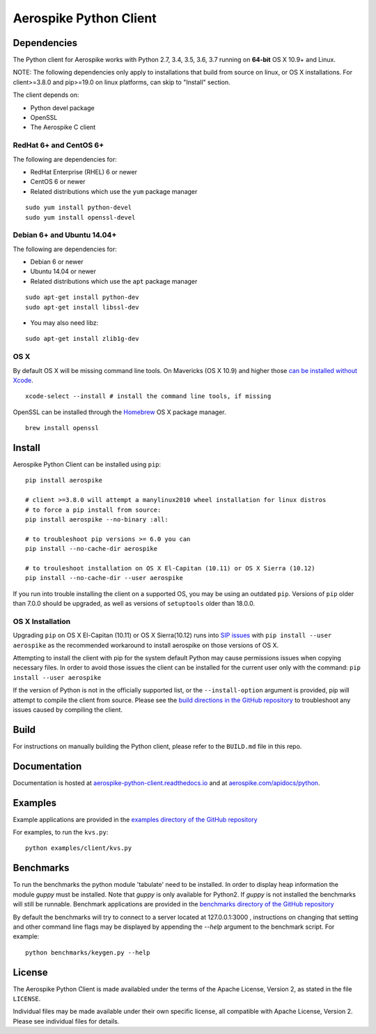 Aerospike Python Client
=======================
|Build| |Release| |Wheel| |Downloads| |License|

.. |Build| image:: https://travis-ci.org/aerospike/aerospike-client-python.svg?branch=master
.. |Release| image:: https://img.shields.io/pypi/v/aerospike.svg
.. |Wheel| image:: https://img.shields.io/pypi/wheel/aerospike.svg
.. |Downloads| image:: https://img.shields.io/pypi/dm/aerospike.svg
.. |License| image:: https://img.shields.io/pypi/l/aerospike.svg

Dependencies
------------

The Python client for Aerospike works with Python 2.7, 3.4, 3.5, 3.6, 3.7 running on
**64-bit** OS X 10.9+ and Linux.

NOTE: The following dependencies only apply to installations that build from source
on linux, or OS X installations.
For client>=3.8.0 and pip>=19.0 on linux platforms, can skip to "Install" section. 

The client depends on:

- Python devel package
- OpenSSL
- The Aerospike C client

RedHat 6+ and CentOS 6+
~~~~~~~~~~~~~~~~~~~~~~~

The following are dependencies for:

-  RedHat Enterprise (RHEL) 6 or newer
-  CentOS 6 or newer
-  Related distributions which use the ``yum`` package manager

::

    sudo yum install python-devel
    sudo yum install openssl-devel

Debian 6+ and Ubuntu 14.04+
~~~~~~~~~~~~~~~~~~~~~~~~~~~

The following are dependencies for:

- Debian 6 or newer
- Ubuntu 14.04 or newer
- Related distributions which use the ``apt`` package manager

::

    sudo apt-get install python-dev
    sudo apt-get install libssl-dev

- You may also need libz:

::

    sudo apt-get install zlib1g-dev

OS X
~~~~~~~~

By default OS X will be missing command line tools. On Mavericks (OS X 10.9)
and higher those `can be installed without Xcode <http://osxdaily.com/2014/02/12/install-command-line-tools-mac-os-x/>`__.

::

    xcode-select --install # install the command line tools, if missing

OpenSSL can be installed through the `Homebrew <http://brew.sh/>`__ OS X package
manager.

::

    brew install openssl

Install
-------

Aerospike Python Client can be installed using ``pip``:

::

    pip install aerospike

    # client >=3.8.0 will attempt a manylinux2010 wheel installation for linux distros
    # to force a pip install from source:
    pip install aerospike --no-binary :all:

    # to troubleshoot pip versions >= 6.0 you can
    pip install --no-cache-dir aerospike

    # to trouleshoot installation on OS X El-Capitan (10.11) or OS X Sierra (10.12)
    pip install --no-cache-dir --user aerospike

If you run into trouble installing the client on a supported OS, you may be
using an outdated ``pip``.
Versions of ``pip`` older than 7.0.0 should be upgraded, as well as versions of
``setuptools`` older than 18.0.0.


OS X Installation
~~~~~~~~~~~~~~~~~~
Upgrading ``pip`` on OS X El-Capitan (10.11) or OS X Sierra(10.12)
runs into `SIP issues <https://apple.stackexchange.com/questions/209572/how-to-use-pip-after-the-el-capitan-max-os-x-upgrade>`__
with ``pip install --user aerospike`` as the recommended workaround to install aerospike on those versions of OS X.

Attempting to install the client with pip for the system default Python may cause permissions issues when copying necessary files. In order to avoid
those issues the client can be installed for the current user only with the command: ``pip install --user aerospike``

If the version of Python is not in the officially supported list, or the ``--install-option`` argument is provided, pip will attempt to compile the client from source. Please see the `build directions in the GitHub repository <https://github.com/aerospike/aerospike-client-python/blob/master/BUILD.md>`__
to troubleshoot any issues caused by compiling the client.


Build
-----

For instructions on manually building the Python client, please refer to the
``BUILD.md`` file in this repo.

Documentation
-------------

Documentation is hosted at `aerospike-python-client.readthedocs.io <https://aerospike-python-client.readthedocs.io/>`__
and at `aerospike.com/apidocs/python <http://www.aerospike.com/apidocs/python/>`__.

Examples
--------

Example applications are provided in the `examples directory of the GitHub repository <https://github.com/aerospike/aerospike-client-python/tree/master/examples/client>`__

For examples, to run the ``kvs.py``:

::

    python examples/client/kvs.py


Benchmarks
----------

To run the benchmarks the python module 'tabulate' need to be installed. In order to display heap information the module `guppy` must be installed.
Note that `guppy` is only available for Python2. If `guppy` is not installed the benchmarks will still be runnable.
Benchmark applications are provided in the `benchmarks directory of the GitHub repository <https://github.com/aerospike/aerospike-client-python/tree/master/benchmarks>`__

By default the benchmarks will try to connect to a server located at 127.0.0.1:3000 , instructions on changing that setting and other command line flags may be displayed by appending the `--help` argument to the benchmark script. For example:
::

    python benchmarks/keygen.py --help

License
-------

The Aerospike Python Client is made availabled under the terms of the
Apache License, Version 2, as stated in the file ``LICENSE``.

Individual files may be made available under their own specific license,
all compatible with Apache License, Version 2. Please see individual
files for details.
